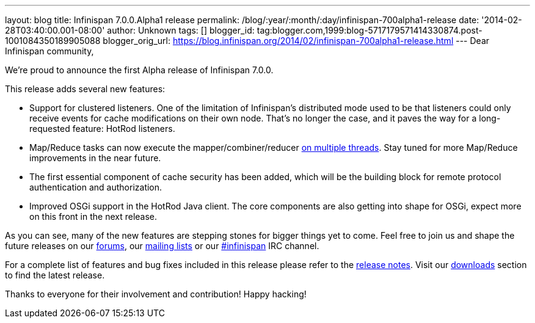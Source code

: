---
layout: blog
title: Infinispan 7.0.0.Alpha1 release
permalink: /blog/:year/:month/:day/infinispan-700alpha1-release
date: '2014-02-28T03:40:00.001-08:00'
author: Unknown
tags: []
blogger_id: tag:blogger.com,1999:blog-5717179571414330874.post-1001084350189905088
blogger_orig_url: https://blog.infinispan.org/2014/02/infinispan-700alpha1-release.html
---
Dear Infinispan community,

We're proud to announce the first Alpha release of Infinispan 7.0.0.

This release adds several new features:

* Support for clustered listeners. One of the limitation of Infinispan's
distributed mode used to be that listeners could only receive events for
cache modifications on their own node. That's no longer the case, and it
paves the way for a long-requested feature: HotRod listeners.

* Map/Reduce tasks can now execute the mapper/combiner/reducer
http://blog.infinispan.org/2014/02/mapreduce-parallel-execution.html[on
multiple threads]. Stay tuned for more Map/Reduce improvements in the
near future.

* The first essential component of cache security has been added, which
will be the building block for remote protocol authentication and
authorization.

* Improved OSGi support in the HotRod Java client. The core components
are also getting into shape for OSGi, expect more on this front in the
next release.


As you can see, many of the new features are stepping stones for bigger
things yet to come. Feel free to join us and shape the future releases
on our http://www.jboss.org/infinispan/forums[forums],
our https://lists.jboss.org/mailman/listinfo/infinispan-dev[mailing
lists] or our
http://webchat.freenode.net/?channels=%23infinispan[#infinispan] IRC
channel.

For a complete list of features and bug fixes included in this release
please refer to
the https://issues.jboss.org/secure/ReleaseNote.jspa?projectId=12310799&version=12323785[release
notes]. Visit
our http://www.jboss.org/infinispan/downloads[downloads] section to find
the latest release.

Thanks to everyone for their involvement and contribution!
Happy hacking!



